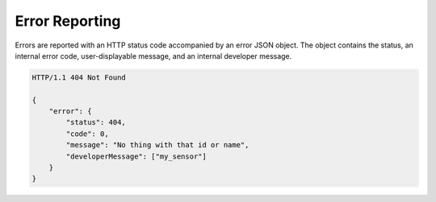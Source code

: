 .. _api_error_reporting:

Error Reporting
=================

Errors are reported with an HTTP status code accompanied by an error JSON object.  
The object contains the status, an internal error code, user-displayable message, and an internal developer message.

.. code-block:: guess

	HTTP/1.1 404 Not Found

	{
	    "error": {
	        "status": 404,
	        "code": 0,
	        "message": "No thing with that id or name",
	        "developerMessage": ["my_sensor"]
	    }
	}

	
